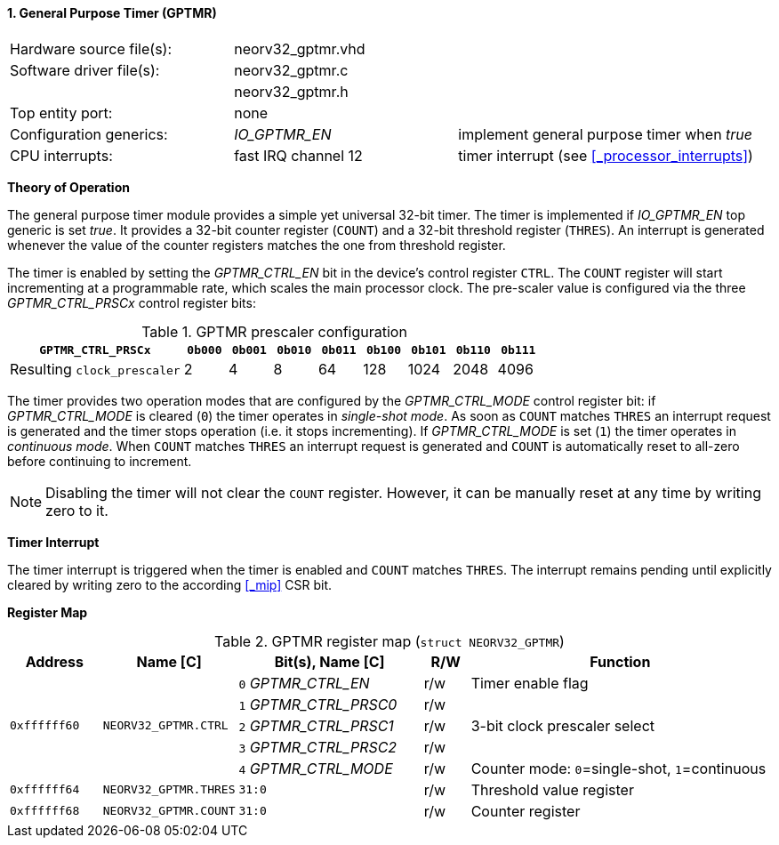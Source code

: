 <<<
:sectnums:
==== General Purpose Timer (GPTMR)

[cols="<3,<3,<4"]
[frame="topbot",grid="none"]
|=======================
| Hardware source file(s): | neorv32_gptmr.vhd | 
| Software driver file(s): | neorv32_gptmr.c |
|                          | neorv32_gptmr.h |
| Top entity port:         | none | 
| Configuration generics:  | _IO_GPTMR_EN_ | implement general purpose timer when _true_
| CPU interrupts:          | fast IRQ channel 12 | timer interrupt (see <<_processor_interrupts>>)
|=======================


**Theory of Operation**

The general purpose timer module provides a simple yet universal 32-bit timer. The timer is implemented if
_IO_GPTMR_EN_ top generic is set _true_. It provides a 32-bit counter register (`COUNT`) and a 32-bit threshold
register (`THRES`). An interrupt is generated whenever the value of the counter registers matches the one from
threshold register.

The timer is enabled by setting the _GPTMR_CTRL_EN_ bit in the device's control register `CTRL`. The `COUNT`
register will start incrementing at a programmable rate, which scales the main processor clock. The
pre-scaler value is configured via the three _GPTMR_CTRL_PRSCx_ control register bits:

.GPTMR prescaler configuration
[cols="<4,^1,^1,^1,^1,^1,^1,^1,^1"]
[options="header",grid="rows"]
|=======================
| **`GPTMR_CTRL_PRSCx`**      | `0b000` | `0b001` | `0b010` | `0b011` | `0b100` | `0b101` | `0b110` | `0b111`
| Resulting `clock_prescaler` |       2 |       4 |       8 |      64 |     128 |    1024 |    2048 |    4096
|=======================

The timer provides two operation modes that are configured by the _GPTMR_CTRL_MODE_ control register bit:
if _GPTMR_CTRL_MODE_ is cleared (`0`) the timer operates in _single-shot mode_. As soon as `COUNT` matches
`THRES` an interrupt request is generated and the timer stops operation (i.e. it stops incrementing). If
_GPTMR_CTRL_MODE_ is set (`1`) the timer operates in _continuous mode_. When `COUNT` matches `THRES` an interrupt
request is generated and `COUNT` is automatically reset to all-zero before continuing to increment.

[NOTE]
Disabling the timer will not clear the `COUNT` register. However, it can be manually reset at any time by
writing zero to it.


**Timer Interrupt**

The timer interrupt is triggered when the timer is enabled and `COUNT` matches `THRES`. The interrupt
remains pending until explicitly cleared by writing zero to the according <<_mip>> CSR bit.


**Register Map**

.GPTMR register map (`struct NEORV32_GPTMR`)
[cols="<2,<2,<4,^1,<7"]
[options="header",grid="all"]
|=======================
| Address | Name [C] | Bit(s), Name [C] | R/W | Function
.5+<| `0xffffff60` .5+<| `NEORV32_GPTMR.CTRL` <|`0` _GPTMR_CTRL_EN_    ^| r/w <| Timer enable flag
                                              <|`1` _GPTMR_CTRL_PRSC0_ ^| r/w .3+| 3-bit clock prescaler select
                                              <|`2` _GPTMR_CTRL_PRSC1_ ^| r/w 
                                              <|`3` _GPTMR_CTRL_PRSC2_ ^| r/w 
                                              <|`4` _GPTMR_CTRL_MODE_  ^| r/w <| Counter mode: `0`=single-shot, `1`=continuous
| `0xffffff64` | `NEORV32_GPTMR.THRES` |`31:0` | r/w | Threshold value register
| `0xffffff68` | `NEORV32_GPTMR.COUNT` |`31:0` | r/w | Counter register
|=======================
